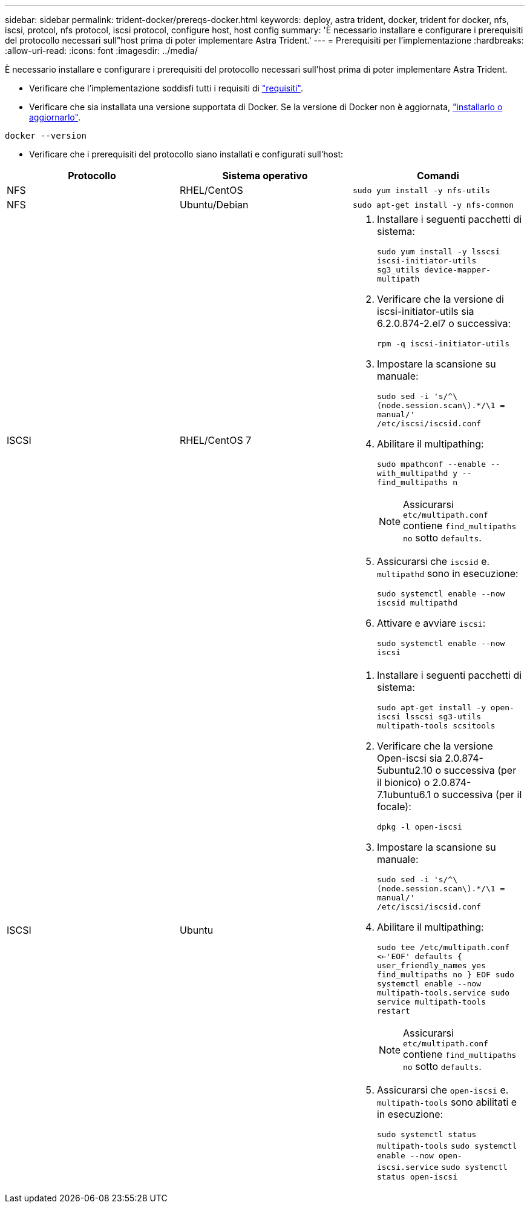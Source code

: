 ---
sidebar: sidebar 
permalink: trident-docker/prereqs-docker.html 
keywords: deploy, astra trident, docker, trident for docker, nfs, iscsi, protcol, nfs protocol, iscsi protocol, configure host, host config 
summary: 'È necessario installare e configurare i prerequisiti del protocollo necessari sull"host prima di poter implementare Astra Trident.' 
---
= Prerequisiti per l'implementazione
:hardbreaks:
:allow-uri-read: 
:icons: font
:imagesdir: ../media/


È necessario installare e configurare i prerequisiti del protocollo necessari sull'host prima di poter implementare Astra Trident.

* Verificare che l'implementazione soddisfi tutti i requisiti di link:../trident-get-started/requirements.html["requisiti"^].
* Verificare che sia installata una versione supportata di Docker. Se la versione di Docker non è aggiornata, https://docs.docker.com/engine/install/["installarlo o aggiornarlo"^].


[listing]
----
docker --version
----
* Verificare che i prerequisiti del protocollo siano installati e configurati sull'host:


[cols="3*"]
|===
| Protocollo | Sistema operativo | Comandi 


| NFS  a| 
RHEL/CentOS
 a| 
`sudo yum install -y nfs-utils`



| NFS  a| 
Ubuntu/Debian
 a| 
`sudo apt-get install -y nfs-common`



| ISCSI  a| 
RHEL/CentOS 7
 a| 
. Installare i seguenti pacchetti di sistema:
+
`sudo yum install -y lsscsi iscsi-initiator-utils sg3_utils device-mapper-multipath`

. Verificare che la versione di iscsi-initiator-utils sia 6.2.0.874-2.el7 o successiva:
+
`rpm -q iscsi-initiator-utils`

. Impostare la scansione su manuale:
+
`sudo sed -i 's/^\(node.session.scan\).*/\1 = manual/' /etc/iscsi/iscsid.conf`

. Abilitare il multipathing:
+
`sudo mpathconf --enable --with_multipathd y --find_multipaths n`

+

NOTE: Assicurarsi `etc/multipath.conf` contiene `find_multipaths no` sotto `defaults`.

. Assicurarsi che `iscsid` e. `multipathd` sono in esecuzione:
+
`sudo systemctl enable --now iscsid multipathd`

. Attivare e avviare `iscsi`:
+
`sudo systemctl enable --now iscsi`





| ISCSI  a| 
Ubuntu
 a| 
. Installare i seguenti pacchetti di sistema:
+
`sudo apt-get install -y open-iscsi lsscsi sg3-utils multipath-tools scsitools`

. Verificare che la versione Open-iscsi sia 2.0.874-5ubuntu2.10 o successiva (per il bionico) o 2.0.874-7.1ubuntu6.1 o successiva (per il focale):
+
`dpkg -l open-iscsi`

. Impostare la scansione su manuale:
+
`sudo sed -i 's/^\(node.session.scan\).*/\1 = manual/' /etc/iscsi/iscsid.conf`

. Abilitare il multipathing:
+
`sudo tee /etc/multipath.conf <<-'EOF'
defaults {
    user_friendly_names yes
    find_multipaths no
}
EOF
sudo systemctl enable --now multipath-tools.service
sudo service multipath-tools restart`

+

NOTE: Assicurarsi `etc/multipath.conf` contiene `find_multipaths no` sotto `defaults`.

. Assicurarsi che `open-iscsi` e. `multipath-tools` sono abilitati e in esecuzione:
+
`sudo systemctl status multipath-tools`
`sudo systemctl enable --now open-iscsi.service`
`sudo systemctl status open-iscsi`



|===